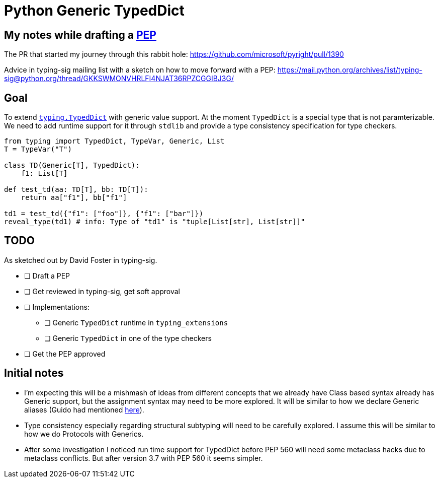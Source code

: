 = Python Generic TypedDict

== My notes while drafting a https://www.python.org/dev/peps/[PEP]

The PR that started my journey through this rabbit hole: https://github.com/microsoft/pyright/pull/1390

Advice in typing-sig mailing list with a sketch on how to move forward with a PEP: https://mail.python.org/archives/list/typing-sig@python.org/thread/GKKSWMONVHRLFI4NJAT36RPZCGGIBJ3G/

== Goal

To extend `https://www.python.org/dev/peps/pep-0589/[typing.TypedDict]` with generic value support.
At the moment `TypedDict` is a special type that is not paramterizable. We need to add runtime support for it through `stdlib` and provide a type consistency specification for type checkers.

[source,python]
----
from typing import TypedDict, TypeVar, Generic, List
T = TypeVar("T")

class TD(Generic[T], TypedDict):
    f1: List[T]
    
def test_td(aa: TD[T], bb: TD[T]):
    return aa["f1"], bb["f1"]

td1 = test_td({"f1": ["foo"]}, {"f1": ["bar"]})
reveal_type(td1) # info: Type of "td1" is "tuple[List[str], List[str]]"
----

== TODO

As sketched out by David Foster in typing-sig.

* [ ] Draft a PEP
* [ ] Get reviewed in typing-sig, get soft approval
* [ ] Implementations:
** [ ] Generic `TypedDict` runtime in `typing_extensions`
** [ ] Generic `TypedDict` in one of the type checkers
* [ ] Get the PEP approved

== Initial notes


- I'm expecting this will be a mishmash of ideas from different concepts that we already have
Class based syntax already has Generic support, but the assignment syntax may need to be more explored. It will be similar to how we declare Generic aliases (Guido had mentioned https://github.com/python/mypy/issues/3863[here]).
- Type consistency especially regarding structural subtyping will need to be carefully explored. I assume this will be similar to how we do Protocols with Generics.
- After some investigation I noticed run time support for TypedDict before PEP 560 will need some metaclass hacks due to metaclass conflicts. But after version 3.7 with PEP 560 it seems simpler.


